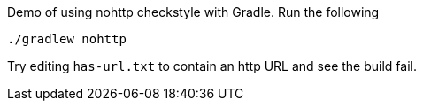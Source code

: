 Demo of using nohttp checkstyle with Gradle. Run the following

[source,bash]
----
./gradlew nohttp
----

Try editing `has-url.txt` to contain an http URL and see the build fail.